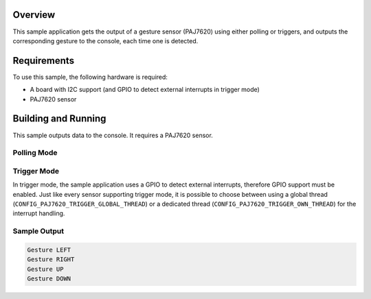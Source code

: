 .. zephyr:code-sample:: paj7620_gesture
   :name: PAJ7620 Gesture Sensor
   :relevant-api: sensor_interface

   Get hand gesture data from PAJ7620 sensor.

Overview
********

This sample application gets the output of a gesture sensor (PAJ7620) using either polling or
triggers, and outputs the corresponding gesture to the console, each time one is detected.

Requirements
************

To use this sample, the following hardware is required:

* A board with I2C support (and GPIO to detect external interrupts in trigger mode)
* PAJ7620 sensor

Building and Running
********************

This sample outputs data to the console. It requires a PAJ7620 sensor.

Polling Mode
============

.. zephyr-app-commands::
   :zephyr-app: samples/sensor/paj7620_gesture
   :board: nucleo_f334r8
   :goals: build
   :compact:

Trigger Mode
============

In trigger mode, the sample application uses a GPIO to detect external interrupts, therefore GPIO
support must be enabled. Just like every sensor supporting trigger mode, it is possible to choose
between using a global thread (``CONFIG_PAJ7620_TRIGGER_GLOBAL_THREAD``) or a dedicated thread
(``CONFIG_PAJ7620_TRIGGER_OWN_THREAD``) for the interrupt handling.

.. zephyr-app-commands::
   :zephyr-app: samples/sensor/paj7620_gesture
   :board: nucleo_f334r8
   :goals: build
   :gen-args: -DEXTRA_CONF_FILE=trigger.conf
   :compact:

Sample Output
=============

.. code-block:: console

   Gesture LEFT
   Gesture RIGHT
   Gesture UP
   Gesture DOWN
